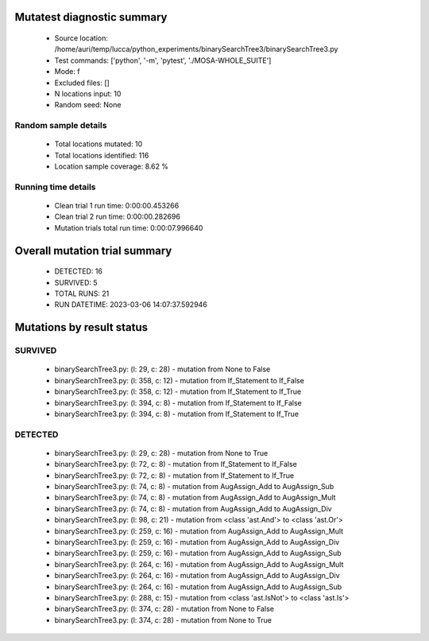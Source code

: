 Mutatest diagnostic summary
===========================
 - Source location: /home/auri/temp/lucca/python_experiments/binarySearchTree3/binarySearchTree3.py
 - Test commands: ['python', '-m', 'pytest', './MOSA-WHOLE_SUITE']
 - Mode: f
 - Excluded files: []
 - N locations input: 10
 - Random seed: None

Random sample details
---------------------
 - Total locations mutated: 10
 - Total locations identified: 116
 - Location sample coverage: 8.62 %


Running time details
--------------------
 - Clean trial 1 run time: 0:00:00.453266
 - Clean trial 2 run time: 0:00:00.282696
 - Mutation trials total run time: 0:00:07.996640

Overall mutation trial summary
==============================
 - DETECTED: 16
 - SURVIVED: 5
 - TOTAL RUNS: 21
 - RUN DATETIME: 2023-03-06 14:07:37.592946


Mutations by result status
==========================


SURVIVED
--------
 - binarySearchTree3.py: (l: 29, c: 28) - mutation from None to False
 - binarySearchTree3.py: (l: 358, c: 12) - mutation from If_Statement to If_False
 - binarySearchTree3.py: (l: 358, c: 12) - mutation from If_Statement to If_True
 - binarySearchTree3.py: (l: 394, c: 8) - mutation from If_Statement to If_False
 - binarySearchTree3.py: (l: 394, c: 8) - mutation from If_Statement to If_True


DETECTED
--------
 - binarySearchTree3.py: (l: 29, c: 28) - mutation from None to True
 - binarySearchTree3.py: (l: 72, c: 8) - mutation from If_Statement to If_False
 - binarySearchTree3.py: (l: 72, c: 8) - mutation from If_Statement to If_True
 - binarySearchTree3.py: (l: 74, c: 8) - mutation from AugAssign_Add to AugAssign_Sub
 - binarySearchTree3.py: (l: 74, c: 8) - mutation from AugAssign_Add to AugAssign_Mult
 - binarySearchTree3.py: (l: 74, c: 8) - mutation from AugAssign_Add to AugAssign_Div
 - binarySearchTree3.py: (l: 98, c: 21) - mutation from <class 'ast.And'> to <class 'ast.Or'>
 - binarySearchTree3.py: (l: 259, c: 16) - mutation from AugAssign_Add to AugAssign_Mult
 - binarySearchTree3.py: (l: 259, c: 16) - mutation from AugAssign_Add to AugAssign_Div
 - binarySearchTree3.py: (l: 259, c: 16) - mutation from AugAssign_Add to AugAssign_Sub
 - binarySearchTree3.py: (l: 264, c: 16) - mutation from AugAssign_Add to AugAssign_Mult
 - binarySearchTree3.py: (l: 264, c: 16) - mutation from AugAssign_Add to AugAssign_Div
 - binarySearchTree3.py: (l: 264, c: 16) - mutation from AugAssign_Add to AugAssign_Sub
 - binarySearchTree3.py: (l: 288, c: 15) - mutation from <class 'ast.IsNot'> to <class 'ast.Is'>
 - binarySearchTree3.py: (l: 374, c: 28) - mutation from None to False
 - binarySearchTree3.py: (l: 374, c: 28) - mutation from None to True